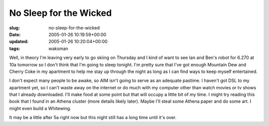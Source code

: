 No Sleep for the Wicked
=======================

:slug: no-sleep-for-the-wicked
:date: 2005-01-26 10:19:59+00:00
:updated: 2005-01-26 10:20:04+00:00
:tags: waksman

Well, in theory I'm leaving very early to go skiing on Thursday and I
kind of want to see Ian and Ben's robot for 6.270 at 10a tomorrow so I
don't think that I'm going to sleep tonight. I'm pretty sure that I've
got enough Mountain Dew and Cherry Coke in my apartment to help me stay
up through the night as long as I can find ways to keep myself
entertained.

I don't expect many people to be awake, so AIM isn't going to serve as
an adequate pastime. I haven't got DSL to my apartment yet, so I can't
waste away on the internet or do much with my computer other than watch
movies or tv shows that I already downloaded. I'll make food at some
point but that will occupy a little bit of my time. I might try reading
this book that I found in an Athena cluster (more details likely later).
Maybe I'll steal some Athena paper and do some art. I might even build a
Whitewing.

It may be a little after 5a right now but this night still has a long
time until it's over.
